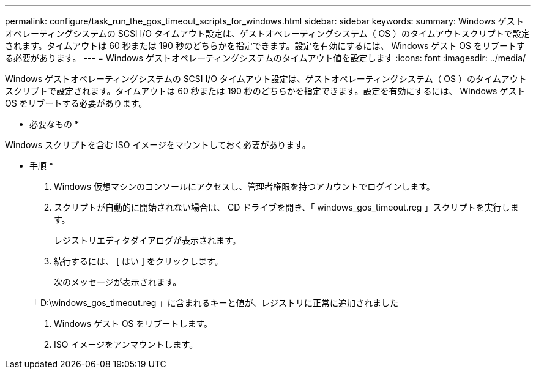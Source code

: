 ---
permalink: configure/task_run_the_gos_timeout_scripts_for_windows.html 
sidebar: sidebar 
keywords:  
summary: Windows ゲストオペレーティングシステムの SCSI I/O タイムアウト設定は、ゲストオペレーティングシステム（ OS ）のタイムアウトスクリプトで設定されます。タイムアウトは 60 秒または 190 秒のどちらかを指定できます。設定を有効にするには、 Windows ゲスト OS をリブートする必要があります。 
---
= Windows ゲストオペレーティングシステムのタイムアウト値を設定します
:icons: font
:imagesdir: ../media/


[role="lead"]
Windows ゲストオペレーティングシステムの SCSI I/O タイムアウト設定は、ゲストオペレーティングシステム（ OS ）のタイムアウトスクリプトで設定されます。タイムアウトは 60 秒または 190 秒のどちらかを指定できます。設定を有効にするには、 Windows ゲスト OS をリブートする必要があります。

* 必要なもの *

Windows スクリプトを含む ISO イメージをマウントしておく必要があります。

* 手順 *

. Windows 仮想マシンのコンソールにアクセスし、管理者権限を持つアカウントでログインします。
. スクリプトが自動的に開始されない場合は、 CD ドライブを開き、「 windows_gos_timeout.reg 」スクリプトを実行します。
+
レジストリエディタダイアログが表示されます。

. 続行するには、 [ はい ] をクリックします。
+
次のメッセージが表示されます。

+
「 D:\windows_gos_timeout.reg 」に含まれるキーと値が、レジストリに正常に追加されました

. Windows ゲスト OS をリブートします。
. ISO イメージをアンマウントします。

